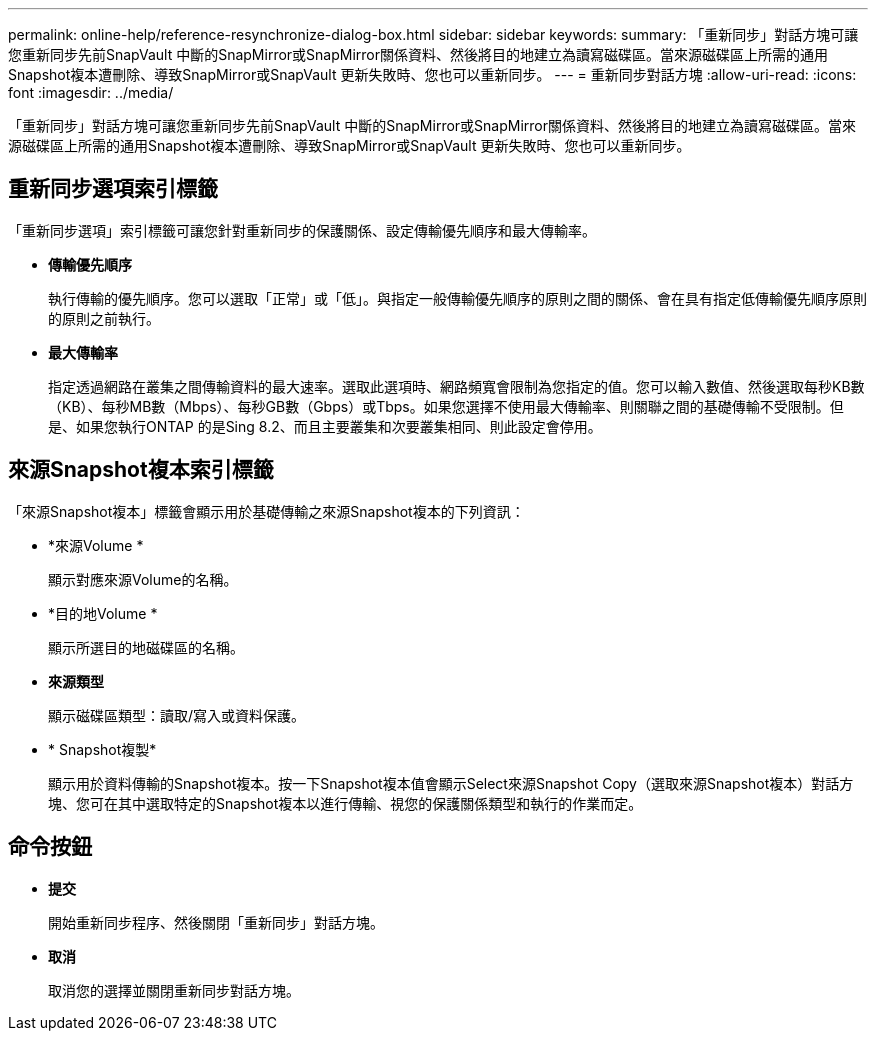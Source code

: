 ---
permalink: online-help/reference-resynchronize-dialog-box.html 
sidebar: sidebar 
keywords:  
summary: 「重新同步」對話方塊可讓您重新同步先前SnapVault 中斷的SnapMirror或SnapMirror關係資料、然後將目的地建立為讀寫磁碟區。當來源磁碟區上所需的通用Snapshot複本遭刪除、導致SnapMirror或SnapVault 更新失敗時、您也可以重新同步。 
---
= 重新同步對話方塊
:allow-uri-read: 
:icons: font
:imagesdir: ../media/


[role="lead"]
「重新同步」對話方塊可讓您重新同步先前SnapVault 中斷的SnapMirror或SnapMirror關係資料、然後將目的地建立為讀寫磁碟區。當來源磁碟區上所需的通用Snapshot複本遭刪除、導致SnapMirror或SnapVault 更新失敗時、您也可以重新同步。



== 重新同步選項索引標籤

「重新同步選項」索引標籤可讓您針對重新同步的保護關係、設定傳輸優先順序和最大傳輸率。

* *傳輸優先順序*
+
執行傳輸的優先順序。您可以選取「正常」或「低」。與指定一般傳輸優先順序的原則之間的關係、會在具有指定低傳輸優先順序原則的原則之前執行。

* *最大傳輸率*
+
指定透過網路在叢集之間傳輸資料的最大速率。選取此選項時、網路頻寬會限制為您指定的值。您可以輸入數值、然後選取每秒KB數（KB）、每秒MB數（Mbps）、每秒GB數（Gbps）或Tbps。如果您選擇不使用最大傳輸率、則關聯之間的基礎傳輸不受限制。但是、如果您執行ONTAP 的是Sing 8.2、而且主要叢集和次要叢集相同、則此設定會停用。





== 來源Snapshot複本索引標籤

「來源Snapshot複本」標籤會顯示用於基礎傳輸之來源Snapshot複本的下列資訊：

* *來源Volume *
+
顯示對應來源Volume的名稱。

* *目的地Volume *
+
顯示所選目的地磁碟區的名稱。

* *來源類型*
+
顯示磁碟區類型：讀取/寫入或資料保護。

* * Snapshot複製*
+
顯示用於資料傳輸的Snapshot複本。按一下Snapshot複本值會顯示Select來源Snapshot Copy（選取來源Snapshot複本）對話方塊、您可在其中選取特定的Snapshot複本以進行傳輸、視您的保護關係類型和執行的作業而定。





== 命令按鈕

* *提交*
+
開始重新同步程序、然後關閉「重新同步」對話方塊。

* *取消*
+
取消您的選擇並關閉重新同步對話方塊。


